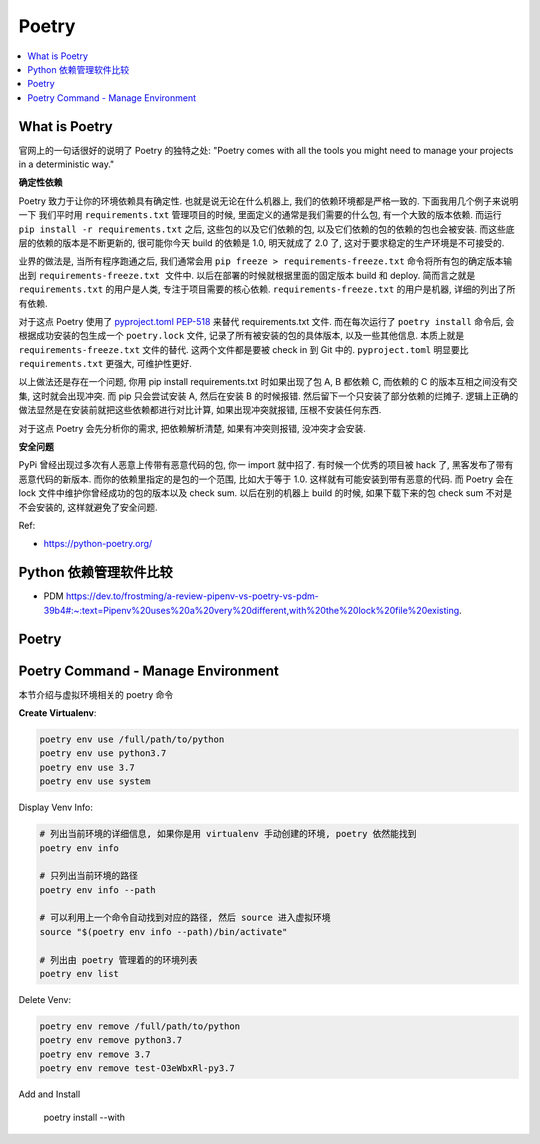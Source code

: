 Poetry
==============================================================================

.. contents::
    :class: this-will-duplicate-information-and-it-is-still-useful-here
    :depth: 1
    :local:


What is Poetry
------------------------------------------------------------------------------
官网上的一句话很好的说明了 Poetry 的独特之处: "Poetry comes with all the tools you might need to manage your projects in a deterministic way."

**确定性依赖**

Poetry 致力于让你的环境依赖具有确定性. 也就是说无论在什么机器上, 我们的依赖环境都是严格一致的. 下面我用几个例子来说明一下 我们平时用 ``requirements.txt`` 管理项目的时候, 里面定义的通常是我们需要的什么包, 有一个大致的版本依赖. 而运行 ``pip install -r requirements.txt`` 之后, 这些包的以及它们依赖的包, 以及它们依赖的包的依赖的包也会被安装. 而这些底层的依赖的版本是不断更新的, 很可能你今天 build 的依赖是 1.0, 明天就成了 2.0 了, 这对于要求稳定的生产环境是不可接受的.

业界的做法是, 当所有程序跑通之后, 我们通常会用 ``pip freeze > requirements-freeze.txt`` 命令将所有包的确定版本输出到 ``requirements-freeze.txt 文件中``. 以后在部署的时候就根据里面的固定版本 build 和 deploy. 简而言之就是 ``requirements.txt`` 的用户是人类, 专注于项目需要的核心依赖. ``requirements-freeze.txt`` 的用户是机器, 详细的列出了所有依赖.

对于这点 Poetry 使用了 `pyproject.toml PEP-518 <https://peps.python.org/pep-0518/>`_ 来替代 requirements.txt 文件. 而在每次运行了 ``poetry install`` 命令后, 会根据成功安装的包生成一个 ``poetry.lock`` 文件, 记录了所有被安装的包的具体版本, 以及一些其他信息. 本质上就是 ``requirements-freeze.txt`` 文件的替代. 这两个文件都是要被 check in 到 Git 中的. ``pyproject.toml`` 明显要比 ``requirements.txt`` 更强大, 可维护性更好.

以上做法还是存在一个问题, 你用 pip install requirements.txt 时如果出现了包 A, B 都依赖 C, 而依赖的 C 的版本互相之间没有交集, 这时就会出现冲突. 而 pip 只会尝试安装 A, 然后在安装 B 的时候报错. 然后留下一个只安装了部分依赖的烂摊子. 逻辑上正确的做法显然是在安装前就把这些依赖都进行对比计算, 如果出现冲突就报错, 压根不安装任何东西.

对于这点 Poetry 会先分析你的需求, 把依赖解析清楚, 如果有冲突则报错, 没冲突才会安装.

**安全问题**

PyPi 曾经出现过多次有人恶意上传带有恶意代码的包, 你一 import 就中招了. 有时候一个优秀的项目被 hack 了, 黑客发布了带有恶意代码的新版本. 而你的依赖里指定的是包的一个范围, 比如大于等于 1.0. 这样就有可能安装到带有恶意的代码. 而 Poetry 会在 lock 文件中维护你曾经成功的包的版本以及 check sum. 以后在别的机器上 build 的时候, 如果下载下来的包 check  sum 不对是不会安装的, 这样就避免了安全问题.

Ref:

- https://python-poetry.org/


Python 依赖管理软件比较
------------------------------------------------------------------------------

- PDM https://dev.to/frostming/a-review-pipenv-vs-poetry-vs-pdm-39b4#:~:text=Pipenv%20uses%20a%20very%20different,with%20the%20lock%20file%20existing.


Poetry
------------------------------------------------------------------------------



Poetry Command - Manage Environment
------------------------------------------------------------------------------
本节介绍与虚拟环境相关的 poetry 命令

**Create Virtualenv**:

.. code-block:: bash

    poetry env use /full/path/to/python
    poetry env use python3.7
    poetry env use 3.7
    poetry env use system

Display Venv Info:

.. code-block:: bash

    # 列出当前环境的详细信息, 如果你是用 virtualenv 手动创建的环境, poetry 依然能找到
    poetry env info

    # 只列出当前环境的路径
    poetry env info --path

    # 可以利用上一个命令自动找到对应的路径, 然后 source 进入虚拟环境
    source "$(poetry env info --path)/bin/activate"

    # 列出由 poetry 管理着的的环境列表
    poetry env list

Delete Venv:

.. code-block:: bash

    poetry env remove /full/path/to/python
    poetry env remove python3.7
    poetry env remove 3.7
    poetry env remove test-O3eWbxRl-py3.7

Add and Install

    poetry install --with